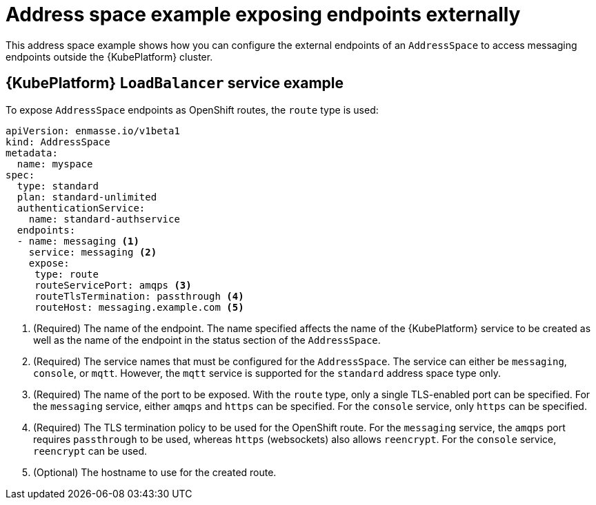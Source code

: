 // Module included in the following assemblies:
//
// assembly-address-space-examples.adoc

[id='ref-address-space-example-exposing-endpoints-{context}']
= Address space example exposing endpoints externally 

This address space example shows how you can configure the external endpoints of an `AddressSpace`
to access messaging endpoints outside the {KubePlatform} cluster.

ifeval::["{cmdcli}" =="oc"]
== OpenShift route example

To expose `AddressSpace` endpoints through {KubePlatform} `LoadBalancer` services, the `loadbalancer` type is used:

[source,yaml,options="nowrap"]
----
apiVersion: enmasse.io/v1beta1
kind: AddressSpace
metadata:
  name: myspace
spec:
  type: standard
  plan: standard-unlimited
  authenticationService:
    name: standard-authservice
  endpoints:
  - name: messaging <1>
    service: messaging <2>
    expose:
     type: loadbalancer <3>
     loadBalancerPorts: <4>
     - amqp
     - amqps
    annotations: <5>
      mykey: myvalue
    loadBalancerSourceRanges: <6>
    - 10.0.0.0/8
----
<1> (Required) The name of the endpoint. The name specified affects the name of the {KubePlatform} service to be created as well as the name of the endpoint in the status section of the `AddressSpace`.
<2> (Required) The service names that must be configured for the `AddressSpace`.  The service can either be `messaging`, `console`, or `mqtt`. However, the `mqtt` service is supported for the `standard` address space type only.
<3> (Required) The type of endpoint being exposed. The `loadbalancer` type will create an {Kubernetes} `LoadBalancer` service. Valid values are `route` and `loadbalancer`.
<4> (Required) A list of the ports to be exposed on the `LoadBalancer` service. For `messaging`, `amqp` and `amqps` can be specified.
<5> (Optional) A set of key-value annotation pairs that are added to the `LoadBalancer` `Service` object.
<6> (Optional) The allowed source ranges that are accepted by the load balancer.
endif::[]

== {KubePlatform} `LoadBalancer` service example

To expose `AddressSpace` endpoints as OpenShift routes, the `route` type is used:

[source,yaml,options="nowrap"]
----
apiVersion: enmasse.io/v1beta1
kind: AddressSpace
metadata:
  name: myspace
spec:
  type: standard
  plan: standard-unlimited
  authenticationService:
    name: standard-authservice
  endpoints:
  - name: messaging <1>
    service: messaging <2>
    expose:
     type: route
     routeServicePort: amqps <3>
     routeTlsTermination: passthrough <4>
     routeHost: messaging.example.com <5>
----
<1> (Required) The name of the endpoint. The name specified affects the name of the {KubePlatform} service to be created as well as the name of the endpoint in the status section of the `AddressSpace`.
<2> (Required) The service names that must be configured for the `AddressSpace`.  The service can either be `messaging`, `console`, or `mqtt`. However, the `mqtt` service is supported for the `standard` address space type only.
<3> (Required) The name of the port to be exposed. With the `route` type, only a single TLS-enabled port can be specified. For the `messaging` service, either `amqps` and `https` can be specified. For the `console` service, only `https` can be specified.
<4> (Required) The TLS termination policy to be used for the OpenShift route. For the `messaging` service, the `amqps` port requires `passthrough` to be used, whereas `https` (websockets) also allows `reencrypt`. For the `console` service, `reencrypt` can be used.
<5> (Optional) The hostname to use for the created route.

